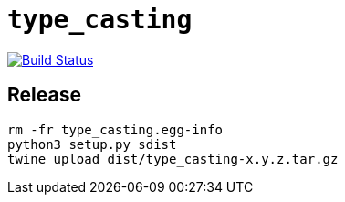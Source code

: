= `type_casting`

image:https://travis-ci.com/kshramt/type_casting.svg?branch=master["Build Status", link="https://travis-ci.com/kshramt/type_casting"]

== Release

----
rm -fr type_casting.egg-info
python3 setup.py sdist
twine upload dist/type_casting-x.y.z.tar.gz
----
